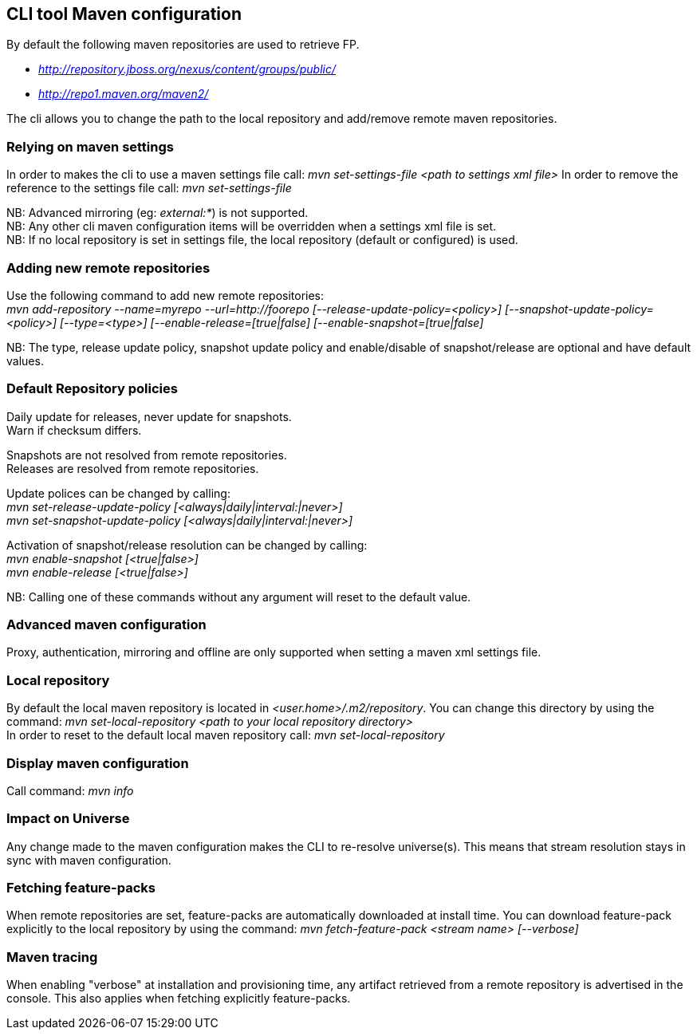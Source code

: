## CLI tool Maven configuration
By default the following maven repositories are used to retrieve FP. 

* _http://repository.jboss.org/nexus/content/groups/public/_
* _http://repo1.maven.org/maven2/_

The cli allows you to 
change the path to the local repository and add/remove remote maven repositories.

### Relying on maven settings
In order to makes the cli to use a maven settings file call: _mvn set-settings-file <path to settings xml file>_
In order to remove the reference to the settings file call: _mvn set-settings-file_ +

NB: Advanced mirroring (eg: _external:*_) is not supported. + 
NB: Any other cli maven configuration items will be overridden when a settings xml file is set. +
NB: If no local repository is set in settings file, the local repository (default or configured) is used.

### Adding new remote repositories
Use the following command to add new remote repositories: +
_mvn add-repository --name=myrepo --url=http://foorepo [--release-update-policy=<policy>] 
[--snapshot-update-policy=<policy>] [--type=<type>] [--enable-release=[true|false] [--enable-snapshot=[true|false]_ +

NB: The type, release update policy, snapshot update policy and enable/disable of snapshot/release are optional and have default values.

### Default Repository policies
Daily update for releases, never update for snapshots. +
Warn if checksum differs.

Snapshots are not resolved from remote repositories. + 
Releases are resolved from remote repositories.

Update polices can be changed by calling: +
_mvn set-release-update-policy [<always|daily|interval:|never>]_ +
_mvn set-snapshot-update-policy [<always|daily|interval:|never>]_

Activation of snapshot/release resolution can be changed by calling: +
_mvn enable-snapshot [<true|false>]_ +
_mvn enable-release [<true|false>]_

NB: Calling one of these commands without any argument will reset to the default value.

### Advanced maven configuration
Proxy, authentication, mirroring and offline are only supported when setting a maven xml settings file.

### Local repository
By default the local maven repository is located in _<user.home>/.m2/repository_. 
You can change this directory by using the command: _mvn set-local-repository <path to your local repository directory>_ +
In order to reset to the default local maven repository call: _mvn set-local-repository_

### Display maven configuration
Call command: _mvn info_

### Impact on Universe
Any change made to the maven configuration makes the CLI to re-resolve universe(s). 
This means that stream resolution stays in sync with maven configuration.

### Fetching feature-packs
When remote repositories are set, feature-packs are automatically downloaded at install time. 
You can download feature-pack explicitly to the local repository by using the 
command: _mvn fetch-feature-pack <stream name> [--verbose]_

### Maven tracing
When enabling "verbose" at installation and provisioning time, any artifact retrieved 
from a remote repository is advertised in the console. This also
applies when fetching explicitly feature-packs.

